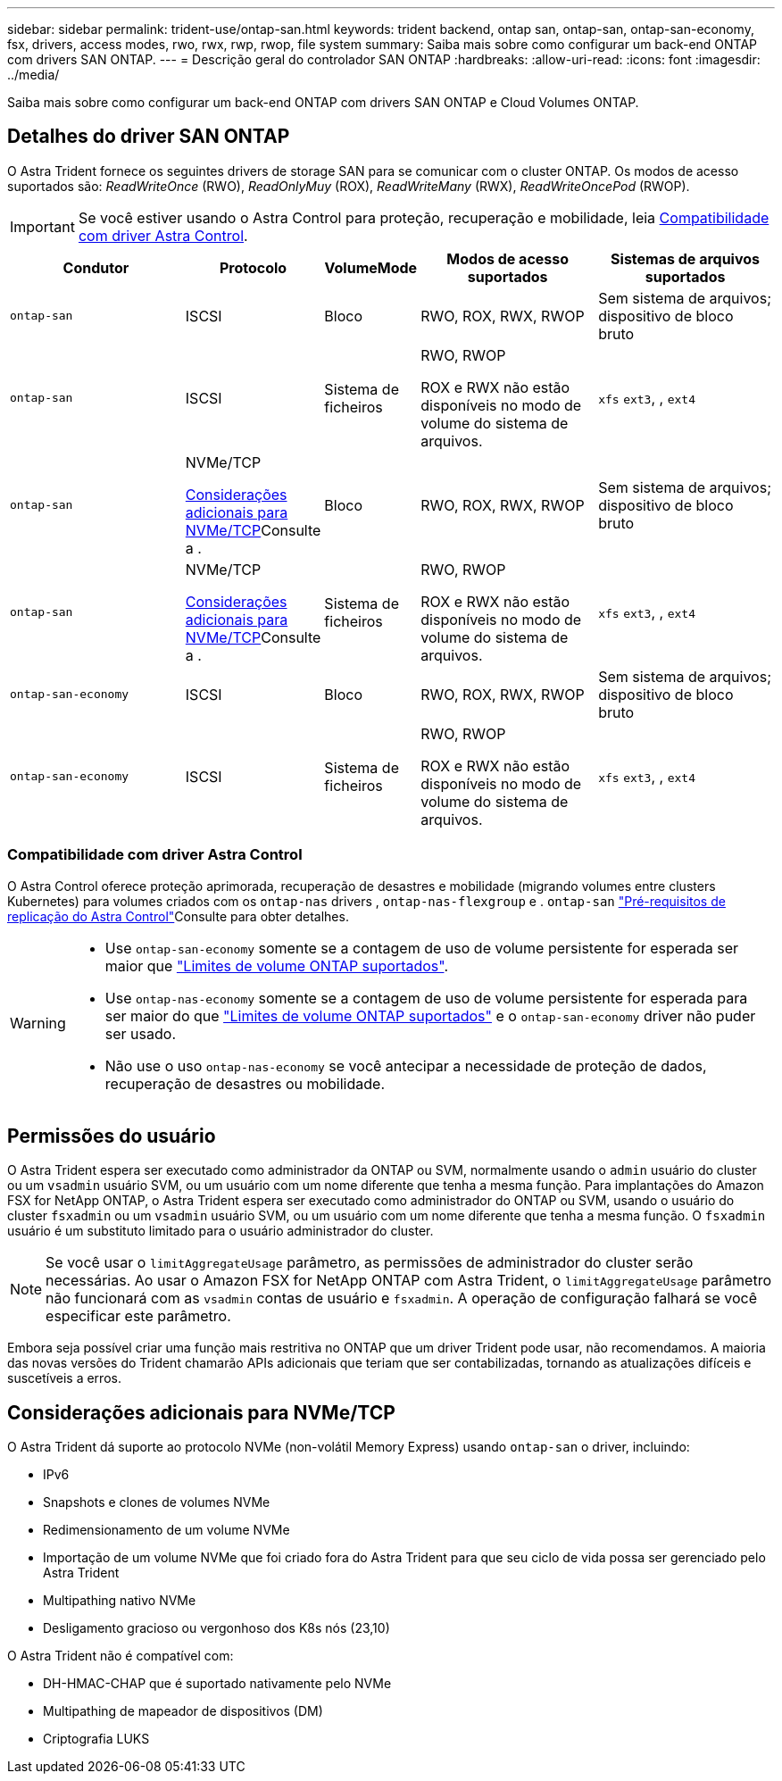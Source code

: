---
sidebar: sidebar 
permalink: trident-use/ontap-san.html 
keywords: trident backend, ontap san, ontap-san, ontap-san-economy, fsx, drivers, access modes, rwo, rwx, rwp, rwop, file system 
summary: Saiba mais sobre como configurar um back-end ONTAP com drivers SAN ONTAP. 
---
= Descrição geral do controlador SAN ONTAP
:hardbreaks:
:allow-uri-read: 
:icons: font
:imagesdir: ../media/


[role="lead"]
Saiba mais sobre como configurar um back-end ONTAP com drivers SAN ONTAP e Cloud Volumes ONTAP.



== Detalhes do driver SAN ONTAP

O Astra Trident fornece os seguintes drivers de storage SAN para se comunicar com o cluster ONTAP. Os modos de acesso suportados são: _ReadWriteOnce_ (RWO), _ReadOnlyMuy_ (ROX), _ReadWriteMany_ (RWX), _ReadWriteOncePod_ (RWOP).


IMPORTANT: Se você estiver usando o Astra Control para proteção, recuperação e mobilidade, leia <<Compatibilidade com driver Astra Control>>.

[cols="2, 1, 1, 2, 2"]
|===
| Condutor | Protocolo | VolumeMode | Modos de acesso suportados | Sistemas de arquivos suportados 


| `ontap-san`  a| 
ISCSI
 a| 
Bloco
 a| 
RWO, ROX, RWX, RWOP
 a| 
Sem sistema de arquivos; dispositivo de bloco bruto



| `ontap-san`  a| 
ISCSI
 a| 
Sistema de ficheiros
 a| 
RWO, RWOP

ROX e RWX não estão disponíveis no modo de volume do sistema de arquivos.
 a| 
`xfs` `ext3`, , `ext4`



| `ontap-san`  a| 
NVMe/TCP

<<Considerações adicionais para NVMe/TCP>>Consulte a .
 a| 
Bloco
 a| 
RWO, ROX, RWX, RWOP
 a| 
Sem sistema de arquivos; dispositivo de bloco bruto



| `ontap-san`  a| 
NVMe/TCP

<<Considerações adicionais para NVMe/TCP>>Consulte a .
 a| 
Sistema de ficheiros
 a| 
RWO, RWOP

ROX e RWX não estão disponíveis no modo de volume do sistema de arquivos.
 a| 
`xfs` `ext3`, , `ext4`



| `ontap-san-economy`  a| 
ISCSI
 a| 
Bloco
 a| 
RWO, ROX, RWX, RWOP
 a| 
Sem sistema de arquivos; dispositivo de bloco bruto



| `ontap-san-economy`  a| 
ISCSI
 a| 
Sistema de ficheiros
 a| 
RWO, RWOP

ROX e RWX não estão disponíveis no modo de volume do sistema de arquivos.
 a| 
`xfs` `ext3`, , `ext4`

|===


=== Compatibilidade com driver Astra Control

O Astra Control oferece proteção aprimorada, recuperação de desastres e mobilidade (migrando volumes entre clusters Kubernetes) para volumes criados com os `ontap-nas` drivers , `ontap-nas-flexgroup` e . `ontap-san` link:https://docs.netapp.com/us-en/astra-control-center/use/replicate_snapmirror.html#replication-prerequisites["Pré-requisitos de replicação do Astra Control"^]Consulte para obter detalhes.

[WARNING]
====
* Use `ontap-san-economy` somente se a contagem de uso de volume persistente for esperada ser maior que link:https://docs.netapp.com/us-en/ontap/volumes/storage-limits-reference.html["Limites de volume ONTAP suportados"^].
* Use `ontap-nas-economy` somente se a contagem de uso de volume persistente for esperada para ser maior do que link:https://docs.netapp.com/us-en/ontap/volumes/storage-limits-reference.html["Limites de volume ONTAP suportados"^] e o `ontap-san-economy` driver não puder ser usado.
* Não use o uso `ontap-nas-economy` se você antecipar a necessidade de proteção de dados, recuperação de desastres ou mobilidade.


====


== Permissões do usuário

O Astra Trident espera ser executado como administrador da ONTAP ou SVM, normalmente usando o `admin` usuário do cluster ou um `vsadmin` usuário SVM, ou um usuário com um nome diferente que tenha a mesma função. Para implantações do Amazon FSX for NetApp ONTAP, o Astra Trident espera ser executado como administrador do ONTAP ou SVM, usando o usuário do cluster `fsxadmin` ou um `vsadmin` usuário SVM, ou um usuário com um nome diferente que tenha a mesma função. O `fsxadmin` usuário é um substituto limitado para o usuário administrador do cluster.


NOTE: Se você usar o `limitAggregateUsage` parâmetro, as permissões de administrador do cluster serão necessárias. Ao usar o Amazon FSX for NetApp ONTAP com Astra Trident, o `limitAggregateUsage` parâmetro não funcionará com as `vsadmin` contas de usuário e `fsxadmin`. A operação de configuração falhará se você especificar este parâmetro.

Embora seja possível criar uma função mais restritiva no ONTAP que um driver Trident pode usar, não recomendamos. A maioria das novas versões do Trident chamarão APIs adicionais que teriam que ser contabilizadas, tornando as atualizações difíceis e suscetíveis a erros.



== Considerações adicionais para NVMe/TCP

O Astra Trident dá suporte ao protocolo NVMe (non-volátil Memory Express) usando `ontap-san` o driver, incluindo:

* IPv6
* Snapshots e clones de volumes NVMe
* Redimensionamento de um volume NVMe
* Importação de um volume NVMe que foi criado fora do Astra Trident para que seu ciclo de vida possa ser gerenciado pelo Astra Trident
* Multipathing nativo NVMe
* Desligamento gracioso ou vergonhoso dos K8s nós (23,10)


O Astra Trident não é compatível com:

* DH-HMAC-CHAP que é suportado nativamente pelo NVMe
* Multipathing de mapeador de dispositivos (DM)
* Criptografia LUKS

